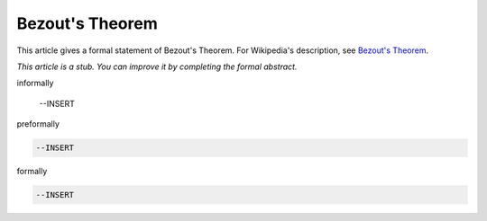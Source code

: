Bezout's Theorem
----------------

This article gives a formal statement of Bezout's Theorem.  For Wikipedia's
description, see
`Bezout's Theorem <https://en.wikipedia.org/wiki/B%C3%A9zout%27s_theorem>`_.

*This article is a stub. You can improve it by completing
the formal abstract.*

informally

  --INSERT

preformally

.. code-block:: text

  --INSERT

formally

.. code-block:: lean

  --INSERT
